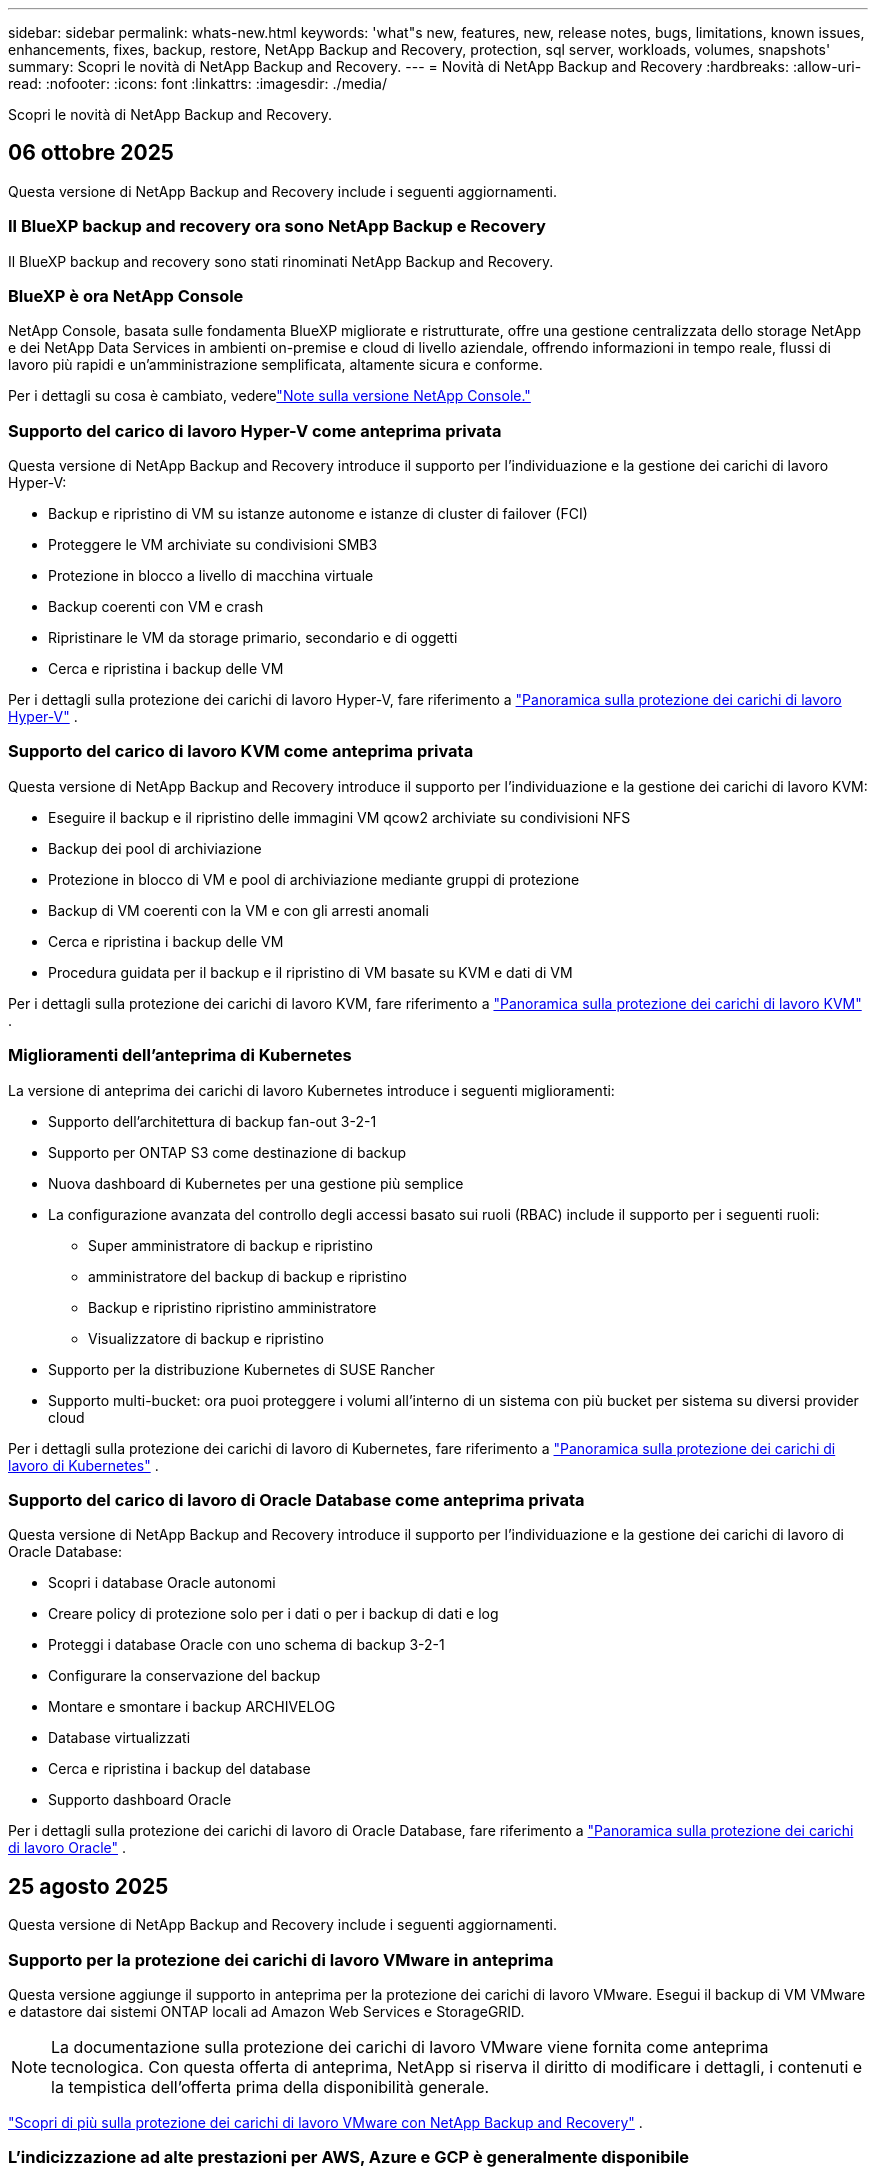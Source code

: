 ---
sidebar: sidebar 
permalink: whats-new.html 
keywords: 'what"s new, features, new, release notes, bugs, limitations, known issues, enhancements, fixes, backup, restore, NetApp Backup and Recovery, protection, sql server, workloads, volumes, snapshots' 
summary: Scopri le novità di NetApp Backup and Recovery. 
---
= Novità di NetApp Backup and Recovery
:hardbreaks:
:allow-uri-read: 
:nofooter: 
:icons: font
:linkattrs: 
:imagesdir: ./media/


[role="lead"]
Scopri le novità di NetApp Backup and Recovery.



== 06 ottobre 2025

Questa versione di NetApp Backup and Recovery include i seguenti aggiornamenti.



=== Il BlueXP backup and recovery ora sono NetApp Backup e Recovery

Il BlueXP backup and recovery sono stati rinominati NetApp Backup and Recovery.



=== BlueXP è ora NetApp Console

NetApp Console, basata sulle fondamenta BlueXP migliorate e ristrutturate, offre una gestione centralizzata dello storage NetApp e dei NetApp Data Services in ambienti on-premise e cloud di livello aziendale, offrendo informazioni in tempo reale, flussi di lavoro più rapidi e un'amministrazione semplificata, altamente sicura e conforme.

Per i dettagli su cosa è cambiato, vederelink:https://docs.netapp.com/us-en/console-relnotes/index.html["Note sulla versione NetApp Console."]



=== Supporto del carico di lavoro Hyper-V come anteprima privata

Questa versione di NetApp Backup and Recovery introduce il supporto per l'individuazione e la gestione dei carichi di lavoro Hyper-V:

* Backup e ripristino di VM su istanze autonome e istanze di cluster di failover (FCI)
* Proteggere le VM archiviate su condivisioni SMB3
* Protezione in blocco a livello di macchina virtuale
* Backup coerenti con VM e crash
* Ripristinare le VM da storage primario, secondario e di oggetti
* Cerca e ripristina i backup delle VM


Per i dettagli sulla protezione dei carichi di lavoro Hyper-V, fare riferimento a https://docs.netapp.com/us-en/data-services-backup-recovery/br-use-hyperv-protect-overview.html["Panoramica sulla protezione dei carichi di lavoro Hyper-V"] .



=== Supporto del carico di lavoro KVM come anteprima privata

Questa versione di NetApp Backup and Recovery introduce il supporto per l'individuazione e la gestione dei carichi di lavoro KVM:

* Eseguire il backup e il ripristino delle immagini VM qcow2 archiviate su condivisioni NFS
* Backup dei pool di archiviazione
* Protezione in blocco di VM e pool di archiviazione mediante gruppi di protezione
* Backup di VM coerenti con la VM e con gli arresti anomali
* Cerca e ripristina i backup delle VM
* Procedura guidata per il backup e il ripristino di VM basate su KVM e dati di VM


Per i dettagli sulla protezione dei carichi di lavoro KVM, fare riferimento a https://docs.netapp.com/us-en/data-services-backup-recovery/br-use-kvm-protect-overview.html["Panoramica sulla protezione dei carichi di lavoro KVM"] .



=== Miglioramenti dell'anteprima di Kubernetes

La versione di anteprima dei carichi di lavoro Kubernetes introduce i seguenti miglioramenti:

* Supporto dell'architettura di backup fan-out 3-2-1
* Supporto per ONTAP S3 come destinazione di backup
* Nuova dashboard di Kubernetes per una gestione più semplice
* La configurazione avanzata del controllo degli accessi basato sui ruoli (RBAC) include il supporto per i seguenti ruoli:
+
** Super amministratore di backup e ripristino
** amministratore del backup di backup e ripristino
** Backup e ripristino ripristino amministratore
** Visualizzatore di backup e ripristino


* Supporto per la distribuzione Kubernetes di SUSE Rancher
* Supporto multi-bucket: ora puoi proteggere i volumi all'interno di un sistema con più bucket per sistema su diversi provider cloud


Per i dettagli sulla protezione dei carichi di lavoro di Kubernetes, fare riferimento a  https://docs.netapp.com/us-en/data-services-backup-recovery/br-use-kubernetes-protect-overview.html["Panoramica sulla protezione dei carichi di lavoro di Kubernetes"] .



=== Supporto del carico di lavoro di Oracle Database come anteprima privata

Questa versione di NetApp Backup and Recovery introduce il supporto per l'individuazione e la gestione dei carichi di lavoro di Oracle Database:

* Scopri i database Oracle autonomi
* Creare policy di protezione solo per i dati o per i backup di dati e log
* Proteggi i database Oracle con uno schema di backup 3-2-1
* Configurare la conservazione del backup
* Montare e smontare i backup ARCHIVELOG
* Database virtualizzati
* Cerca e ripristina i backup del database
* Supporto dashboard Oracle


Per i dettagli sulla protezione dei carichi di lavoro di Oracle Database, fare riferimento a https://docs.netapp.com/us-en/data-services-backup-recovery/br-use-oracle-protect-overview.html["Panoramica sulla protezione dei carichi di lavoro Oracle"] .



== 25 agosto 2025

Questa versione di NetApp Backup and Recovery include i seguenti aggiornamenti.



=== Supporto per la protezione dei carichi di lavoro VMware in anteprima

Questa versione aggiunge il supporto in anteprima per la protezione dei carichi di lavoro VMware. Esegui il backup di VM VMware e datastore dai sistemi ONTAP locali ad Amazon Web Services e StorageGRID.


NOTE: La documentazione sulla protezione dei carichi di lavoro VMware viene fornita come anteprima tecnologica. Con questa offerta di anteprima, NetApp si riserva il diritto di modificare i dettagli, i contenuti e la tempistica dell'offerta prima della disponibilità generale.

link:br-use-vmware-protect-overview.html["Scopri di più sulla protezione dei carichi di lavoro VMware con NetApp Backup and Recovery"] .



=== L'indicizzazione ad alte prestazioni per AWS, Azure e GCP è generalmente disponibile

A febbraio 2025 abbiamo annunciato l'anteprima dell'indicizzazione ad alte prestazioni (Indexed Catalog v2) per AWS, Azure e GCP. Questa funzionalità è ora generalmente disponibile (GA). Nel giugno 2025 lo abbiamo fornito di default a tutti i _nuovi_ clienti. Con questa versione, il supporto è disponibile per _tutti_ i clienti. L'indicizzazione ad alte prestazioni migliora le prestazioni delle operazioni di backup e ripristino per i carichi di lavoro protetti nell'archiviazione di oggetti.

Abilitato per impostazione predefinita:

* Se sei un nuovo cliente, l'indicizzazione ad alte prestazioni è abilitata per impostazione predefinita.
* Se sei un cliente esistente, puoi abilitare la reindicizzazione andando alla sezione Ripristina dell'interfaccia utente.




== 12 agosto 2025

Questa versione di NetApp Backup and Recovery include i seguenti aggiornamenti.



=== Carico di lavoro di Microsoft SQL Server supportato in disponibilità generale (GA)

Il supporto del carico di lavoro di Microsoft SQL Server è ora generalmente disponibile (GA) in NetApp Backup and Recovery. Le organizzazioni che utilizzano un ambiente MSSQL su ONTAP, Cloud Volumes ONTAP e Amazon FSx for NetApp ONTAP possono ora sfruttare questo nuovo servizio di backup e ripristino per proteggere i propri dati.

Questa versione include i seguenti miglioramenti al supporto del carico di lavoro di Microsoft SQL Server rispetto alla versione di anteprima precedente:

* * Sincronizzazione attiva SnapMirror *: questa versione supporta ora la sincronizzazione attiva SnapMirror (nota anche come SnapMirror Business Continuity [SM-BC]), che consente ai servizi aziendali di continuare a funzionare anche in caso di guasto completo del sito, supportando il failover delle applicazioni in modo trasparente utilizzando una copia secondaria. NetApp Backup and Recovery ora supporta la protezione dei database Microsoft SQL Server in una configurazione SnapMirror ActiveSync e Metrocluster. Le informazioni vengono visualizzate nella sezione *Stato di archiviazione e relazione* della pagina Dettagli protezione. Le informazioni sulla relazione vengono visualizzate nella sezione aggiornata *Impostazioni secondarie* della pagina Policy.
+
Fare riferimento a https://docs.netapp.com/us-en/data-services-backup-recovery/br-use-policies-create.html["Utilizza policy per proteggere i tuoi carichi di lavoro"] .

+
image:../media/screen-br-sql-protection-details.png["Pagina dei dettagli sulla protezione per il carico di lavoro di Microsoft SQL Server"]

* *Supporto multi-bucket*: ora puoi proteggere i volumi all'interno di un ambiente di lavoro con un massimo di 6 bucket per ambiente di lavoro su diversi provider cloud.
* *Aggiornamenti di licenze e versioni di prova gratuite* per carichi di lavoro di SQL Server: ora puoi utilizzare il modello di licenza NetApp Backup and Recovery esistente per proteggere i carichi di lavoro di SQL Server. Non esiste alcun requisito di licenza separato per i carichi di lavoro di SQL Server.
+
Per i dettagli, fare riferimento a https://docs.netapp.com/us-en/data-services-backup-recovery/br-start-licensing.html["Impostare la licenza per NetApp Backup and Recovery"] .

* *Nome snapshot personalizzato*: ora puoi utilizzare il nome del tuo snapshot in un criterio che regola i backup per i carichi di lavoro di Microsoft SQL Server. Inserisci queste informazioni nella sezione *Impostazioni avanzate* della pagina Policy.
+
image:../media/screen-br-sql-policy-create-advanced-snapmirror.png["Screenshot delle impostazioni del formato SnapMirror e snapshot per le policy di NetApp Backup and Recovery"]

+
Fare riferimento a https://docs.netapp.com/us-en/data-services-backup-recovery/br-use-policies-create.html["Utilizza policy per proteggere i tuoi carichi di lavoro"] .

* *Prefisso e suffisso del volume secondario*: è possibile immettere un prefisso e un suffisso personalizzati nella sezione *Impostazioni avanzate* della pagina Criteri.
* *Identità e accesso*: ora puoi controllare l'accesso degli utenti alle funzionalità.
+
Fare riferimento a https://docs.netapp.com/us-en/data-services-backup-recovery/br-start-login.html["Accedi a NetApp Backup and Recovery"] E https://docs.netapp.com/us-en/data-services-backup-recovery/reference-roles.html["Accesso alle funzionalità di NetApp Backup and Recovery"] .

* *Ripristino da un archivio oggetti a un host alternativo*: ora puoi eseguire il ripristino da un archivio oggetti a un host alternativo anche se l'archivio primario è inattivo.
* *Dati di backup del registro*: la pagina dei dettagli sulla protezione del database ora mostra i backup del registro. È possibile visualizzare la colonna Tipo di backup che indica se il backup è un backup completo o un backup del registro.
* *Dashboard migliorata*: la dashboard ora mostra i risparmi di archiviazione e clonazione.
+
image:../media/screen-br-dashboard3.png["Dashboard di backup e ripristino NetApp"]





=== Miglioramenti del carico di lavoro del volume ONTAP

* *Ripristino multi-cartella per volumi ONTAP *: fino ad ora, era possibile ripristinare una cartella o più file alla volta tramite la funzionalità Sfoglia e ripristina. NetApp Backup and Recovery ora offre la possibilità di selezionare più cartelle contemporaneamente utilizzando la funzionalità Sfoglia e ripristina.
* *Visualizzazione e gestione dei backup dei volumi eliminati*: la dashboard di NetApp Backup and Recovery ora offre un'opzione per visualizzare e gestire i volumi eliminati da ONTAP. Con questo, è possibile visualizzare ed eliminare i backup dai volumi che non esistono più in ONTAP.
* *Eliminazione forzata dei backup*: in alcuni casi estremi, potresti voler impedire a NetApp Backup and Recovery di accedere più ai backup. Ciò potrebbe accadere, ad esempio, se il servizio non ha più accesso al bucket di backup o se i backup sono protetti da DataLock ma non si desidera più utilizzarli. In precedenza non era possibile eliminarli autonomamente, ma era necessario contattare l'assistenza NetApp . Con questa versione, è possibile utilizzare l'opzione per forzare l'eliminazione dei backup (a livello di volume e di ambiente di lavoro).



CAUTION: Utilizzare questa opzione con cautela e solo in caso di estrema necessità di pulizia. NetApp Backup and Recovery non avrà più accesso a questi backup, anche se non vengono eliminati dall'archiviazione degli oggetti. Sarà necessario rivolgersi al proprio provider cloud ed eliminare manualmente i backup.

Fare riferimento a https://docs.netapp.com/us-en/data-services-backup-recovery/prev-ontap-protect-overview.html["Proteggere i carichi di lavoro ONTAP"] .



== 28 luglio 2025

Questa versione di NetApp Backup and Recovery include i seguenti aggiornamenti.



=== Supporto del carico di lavoro Kubernetes in anteprima

Questa versione di NetApp Backup and Recovery introduce il supporto per l'individuazione e la gestione dei carichi di lavoro Kubernetes:

* Scopri i cluster Red Hat OpenShift e Kubernetes open source, supportati da NetApp ONTAP, senza condividere i file kubeconfig.
* Scopri, gestisci e proteggi le applicazioni su più cluster Kubernetes utilizzando un piano di controllo unificato.
* Trasferisci le operazioni di spostamento dei dati per il backup e il ripristino delle applicazioni Kubernetes a NetApp ONTAP.
* Orchestrare i backup delle applicazioni locali e basati su storage di oggetti.
* Esegui il backup e il ripristino di intere applicazioni e singole risorse su qualsiasi cluster Kubernetes.
* Lavora con container e macchine virtuali in esecuzione su Kubernetes.
* Crea backup coerenti con l'applicazione utilizzando modelli e hook di esecuzione.


Per i dettagli sulla protezione dei carichi di lavoro di Kubernetes, fare riferimento a  https://docs.netapp.com/us-en/data-services-backup-recovery/br-use-kubernetes-protect-overview.html["Panoramica sulla protezione dei carichi di lavoro di Kubernetes"] .



== 14 luglio 2025

Questa versione di NetApp Backup and Recovery include i seguenti aggiornamenti.



=== Dashboard del volume ONTAP migliorato

Nell'aprile 2025 abbiamo lanciato un'anteprima di una Dashboard del volume ONTAP migliorata, molto più veloce ed efficiente.

Questa dashboard è stata progettata per aiutare i clienti aziendali con un numero elevato di carichi di lavoro.  Anche per i clienti con 20.000 volumi, il nuovo dashboard si carica in meno di 10 secondi.

Dopo un'anteprima di successo e un feedback positivo da parte dei clienti, ora la stiamo rendendo l'esperienza predefinita per tutti i nostri clienti.  Preparatevi a una dashboard incredibilmente veloce.

Per maggiori dettagli, vedere link:br-use-dashboard.html["Visualizza lo stato di protezione nella Dashboard"] .



=== Supporto del carico di lavoro di Microsoft SQL Server come anteprima tecnologica pubblica

Questa versione di NetApp Backup and Recovery fornisce un'interfaccia utente aggiornata che consente di gestire i carichi di lavoro di Microsoft SQL Server utilizzando una strategia di protezione 3-2-1, nota in NetApp Backup and Recovery.  Con questa nuova versione, è possibile eseguire il backup di questi carichi di lavoro sullo storage primario, replicarli sullo storage secondario ed eseguirne il backup sullo storage di oggetti cloud.

Puoi iscriverti all'anteprima completando questo https://forms.office.com/pages/responsepage.aspx?id=oBEJS5uSFUeUS8A3RRZbOojtBW63mDRDv3ZK50MaTlJUNjdENllaVTRTVFJGSDQ2MFJIREcxN0EwQi4u&route=shorturl["Anteprima del modulo di registrazione"^] .


NOTE: Questa documentazione sulla protezione dei carichi di lavoro di Microsoft SQL Server viene fornita come anteprima tecnologica. Con questa offerta di anteprima, NetApp si riserva il diritto di modificare dettagli, contenuti e tempistiche prima della disponibilità generale.

Questa versione di NetApp Backup and Recovery include i seguenti aggiornamenti:

* *Funzionalità di backup 3-2-1*: questa versione integra le funzionalità SnapCenter , consentendo di gestire e proteggere le risorse SnapCenter con una strategia di protezione dei dati 3-2-1 dall'interfaccia utente NetApp Backup and Recovery.
* *Importa da SnapCenter*: puoi importare i dati di backup e le policy SnapCenter in NetApp Backup and Recovery.
* *Un'interfaccia utente riprogettata* offre un'esperienza più intuitiva per la gestione delle attività di backup e ripristino.
* *Destinazioni di backup*: puoi aggiungere bucket negli ambienti Amazon Web Services (AWS), Microsoft Azure Blob Storage, StorageGRID e ONTAP S3 da utilizzare come destinazioni di backup per i carichi di lavoro di Microsoft SQL Server.
* *Supporto del carico di lavoro*: questa versione consente di eseguire il backup, il ripristino, la verifica e la clonazione di database e gruppi di disponibilità di Microsoft SQL Server.  (Il supporto per altri carichi di lavoro verrà aggiunto nelle versioni future.)
* *Opzioni di ripristino flessibili*: questa versione consente di ripristinare i database sia nelle posizioni originali che in quelle alternative in caso di danneggiamento o perdita accidentale dei dati.
* *Copie di produzione istantanee*: genera copie di produzione salvaspazio per sviluppo, test o analisi in pochi minuti anziché in ore o giorni.
* Questa versione include la possibilità di creare report dettagliati.


Per informazioni dettagliate sulla protezione dei carichi di lavoro di Microsoft SQL Server, vederelink:br-use-mssql-protect-overview.html["Panoramica sulla protezione dei carichi di lavoro di Microsoft SQL Server"] .



== 09 giugno 2025

Questa versione di NetApp Backup and Recovery include i seguenti aggiornamenti.



=== Aggiornamenti del supporto del catalogo indicizzato

A febbraio 2025 abbiamo introdotto la funzionalità di indicizzazione aggiornata (Catalogo indicizzato v2) da utilizzare durante il metodo di ricerca e ripristino dei dati.  La versione precedente ha migliorato significativamente le prestazioni di indicizzazione dei dati negli ambienti on-premise.  Con questa versione, il catalogo di indicizzazione è ora disponibile negli ambienti Amazon Web Services, Microsoft Azure e Google Cloud Platform (GCP).

Se sei un nuovo cliente, il Catalogo indicizzato v2 è abilitato per impostazione predefinita per tutti i nuovi ambienti.  Se sei un cliente esistente, puoi reindicizzare il tuo ambiente per sfruttare Indexed Catalog v2.

.Come si abilita l'indicizzazione?
Prima di poter utilizzare il metodo Cerca e ripristina per ripristinare i dati, è necessario abilitare "Indicizzazione" su ogni ambiente di lavoro di origine da cui si prevede di ripristinare volumi o file.  Selezionare l'opzione *Abilita indicizzazione* quando si esegue una ricerca e un ripristino.

Il catalogo indicizzato può quindi tenere traccia di ogni volume e file di backup, rendendo le ricerche rapide ed efficienti.

Per ulteriori informazioni, consulta  https://docs.netapp.com/us-en/data-services-backup-recovery/prev-ontap-restore.html["Abilita l'indicizzazione per Ricerca e Ripristino"] .



=== Endpoint di collegamento privato di Azure ed endpoint di servizio

In genere, NetApp Backup and Recovery stabilisce un endpoint privato con il provider cloud per gestire le attività di protezione.  Questa versione introduce un'impostazione facoltativa che consente di abilitare o disabilitare la creazione automatica di un endpoint privato da parte NetApp Backup and Recovery.  Potrebbe esserti utile se desideri un maggiore controllo sul processo di creazione dell'endpoint privato.

È possibile abilitare o disabilitare questa opzione quando si abilita la protezione o si avvia il processo di ripristino.

Se si disabilita questa impostazione, è necessario creare manualmente l'endpoint privato affinché NetApp Backup and Recovery funzioni correttamente.  Senza una connettività adeguata, potresti non essere in grado di eseguire correttamente le attività di backup e ripristino.



=== Supporto per SnapMirror su Cloud Resync su ONTAP S3

La versione precedente ha introdotto il supporto per SnapMirror su Cloud Resync (SM-C Resync).  La funzionalità semplifica la protezione dei dati durante la migrazione dei volumi negli ambienti NetApp .  Questa versione aggiunge il supporto per SM-C Resync su ONTAP S3 e altri provider compatibili con S3 come Wasabi e MinIO.



=== Porta il tuo bucket per StorageGRID

Quando si creano file di backup nell'archiviazione di oggetti per un ambiente di lavoro, per impostazione predefinita NetApp Backup and Recovery crea il contenitore (bucket o account di archiviazione) per i file di backup nell'account di archiviazione di oggetti configurato.  In precedenza, era possibile ignorare questa impostazione e specificare un contenitore personalizzato per Amazon S3, Azure Blob Storage e Google Cloud Storage.  Con questa versione, ora puoi utilizzare il tuo contenitore di archiviazione oggetti StorageGRID .

Vedere https://docs.netapp.com/us-en/data-services-backup-recovery/prev-ontap-protect-journey.html["Crea il tuo contenitore di archiviazione oggetti"] .



== 13 maggio 2025

Questa versione di NetApp Backup and Recovery include i seguenti aggiornamenti.



=== SnapMirror su Cloud Resync per le migrazioni dei volumi

La funzionalità SnapMirror to Cloud Resync semplifica la protezione e la continuità dei dati durante le migrazioni dei volumi negli ambienti NetApp .  Quando un volume viene migrato tramite SnapMirror Logical Replication (LRSE) da una distribuzione NetApp locale a un'altra o a una soluzione basata su cloud come Cloud Volumes ONTAP o Cloud Volumes Service, SnapMirror to Cloud Resync garantisce che i backup cloud esistenti rimangano intatti e operativi.

Questa funzionalità elimina la necessità di un'operazione di reimpostazione della baseline, che richiede molto tempo e risorse, consentendo alle operazioni di backup di continuare anche dopo la migrazione.  Questa funzionalità è utile negli scenari di migrazione del carico di lavoro, supportando sia FlexVols che FlexGroups ed è disponibile a partire dalla versione 9.16.1 ONTAP .

Mantenendo la continuità del backup in tutti gli ambienti, SnapMirror to Cloud Resync migliora l'efficienza operativa e riduce la complessità della gestione dei dati ibridi e multi-cloud.

Per i dettagli su come eseguire l'operazione di risincronizzazione, vedere https://docs.netapp.com/us-en/data-services-backup-recovery/prev-ontap-migrate-resync.html["Migrare i volumi utilizzando SnapMirror su Cloud Resync"] .



=== Supporto per l'archivio oggetti MinIO di terze parti (anteprima)

NetApp Backup and Recovery estende ora il suo supporto agli archivi di oggetti di terze parti, concentrandosi principalmente su MinIO.  Questa nuova funzionalità di anteprima consente di sfruttare qualsiasi archivio di oggetti compatibile con S3 per le proprie esigenze di backup e ripristino.

Con questa versione di anteprima, speriamo di garantire una solida integrazione con gli archivi di oggetti di terze parti prima che venga implementata la funzionalità completa.  Vi invitiamo a esplorare questa nuova funzionalità e a fornire feedback per contribuire a migliorare il servizio.


IMPORTANT: Questa funzionalità non dovrebbe essere utilizzata in produzione.

*Limitazioni della modalità di anteprima*

Sebbene questa funzionalità sia in anteprima, presenta alcune limitazioni:

* La funzione Bring Your Own Bucket (BYOB) non è supportata.
* L'abilitazione di DataLock nel criterio non è supportata.
* L'abilitazione della modalità di archiviazione nel criterio non è supportata.
* Sono supportati solo gli ambienti ONTAP locali.
* MetroCluster non è supportato.
* Le opzioni per abilitare la crittografia a livello di bucket non sono supportate.


*Iniziare*

Per iniziare a utilizzare questa funzionalità di anteprima, è necessario abilitare un flag sull'agente della console.  È quindi possibile immettere i dettagli di connessione dell'archivio oggetti di terze parti MinIO nel flusso di lavoro di protezione selezionando l'archivio oggetti *Compatibile con terze parti* nella sezione di backup.



== 16 aprile 2025

Questa versione di NetApp Backup and Recovery include i seguenti aggiornamenti.



=== Miglioramenti dell'interfaccia utente

Questa versione migliora la tua esperienza semplificando l'interfaccia:

* La rimozione della colonna Aggregate dalle tabelle Volumi, insieme alle colonne Snapshot Policy, Backup Policy e Replication Policy dalla tabella Volume nella Dashboard V2, si traduce in un layout più snello.
* Escludendo gli ambienti di lavoro non attivati dall'elenco a discesa, l'interfaccia diventa meno confusa, la navigazione più efficiente e il caricamento più rapido.
* Anche se l'ordinamento nella colonna Tag è disabilitato, è comunque possibile visualizzare i tag, assicurandosi che le informazioni importanti restino facilmente accessibili.
* La rimozione delle etichette sulle icone di protezione contribuisce a un aspetto più pulito e riduce i tempi di caricamento.
* Durante il processo di attivazione dell'ambiente di lavoro, una finestra di dialogo visualizza un'icona di caricamento per fornire feedback fino al completamento del processo di individuazione, migliorando la trasparenza e la fiducia nelle operazioni del sistema.




=== Dashboard del volume migliorata (anteprima)

La dashboard del volume ora si carica in meno di 10 secondi, offrendo un'interfaccia molto più veloce ed efficiente.  Questa versione di anteprima è disponibile per clienti selezionati, offrendo loro un'anteprima di questi miglioramenti.



=== Supporto per l'archivio oggetti Wasabi di terze parti (anteprima)

NetApp Backup and Recovery estende ora il supporto agli archivi di oggetti di terze parti, concentrandosi principalmente su Wasabi.  Questa nuova funzionalità di anteprima consente di sfruttare qualsiasi archivio di oggetti compatibile con S3 per le proprie esigenze di backup e ripristino.



==== Come iniziare con Wasabi

Per iniziare a utilizzare un archivio di terze parti come archivio oggetti, è necessario abilitare un flag nell'agente della console.  Successivamente, puoi immettere i dettagli di connessione per il tuo archivio oggetti di terze parti e integrarlo nei tuoi flussi di lavoro di backup e ripristino.

.Passi
. Accedi tramite SSH al tuo connettore.
. Accedere al contenitore del server NetApp Backup and Recovery cbs:
+
[listing]
----
docker exec -it cloudmanager_cbs sh
----
. Apri il `default.json` file all'interno del `config` cartella tramite VIM o qualsiasi altro editor:
+
[listing]
----
vi default.json
----
. Modificare `allow-s3-compatible` : falso a `allow-s3-compatible` : VERO.
. Salva le modifiche.
. Uscire dal contenitore.
. Riavviare il contenitore del server NetApp Backup and Recovery cbs.


.Risultato
Dopo aver riattivato il contenitore, aprire l'interfaccia utente NetApp Backup and Recovery.  Quando avvii un backup o modifichi una strategia di backup, vedrai elencato il nuovo provider "S3 Compatible" insieme ad altri provider di backup di AWS, Microsoft Azure, Google Cloud, StorageGRID e ONTAP S3.



==== Limitazioni della modalità di anteprima

Sebbene questa funzionalità sia in anteprima, tieni presente le seguenti limitazioni:

* La funzione Bring Your Own Bucket (BYOB) non è supportata.
* L'abilitazione di DataLock in un criterio non è supportata.
* L'abilitazione della modalità di archiviazione in un criterio non è supportata.
* Sono supportati solo gli ambienti ONTAP locali.
* MetroCluster non è supportato.
* Le opzioni per abilitare la crittografia a livello di bucket non sono supportate.


Durante questa anteprima, ti invitiamo a esplorare questa nuova funzionalità e a fornire feedback sull'integrazione con archivi di oggetti di terze parti prima che la funzionalità completa venga implementata.



== 17 marzo 2025

Questa versione di NetApp Backup and Recovery include i seguenti aggiornamenti.



=== Esplorazione degli snapshot SMB

Questo aggiornamento di NetApp Backup and Recovery ha risolto un problema che impediva ai clienti di esplorare gli snapshot locali in un ambiente SMB.



=== Aggiornamento dell'ambiente AWS GovCloud

Questo aggiornamento di NetApp Backup and Recovery ha risolto un problema che impediva all'interfaccia utente di connettersi a un ambiente AWS GovCloud a causa di errori del certificato TLS.  Il problema è stato risolto utilizzando il nome host dell'agente della console anziché l'indirizzo IP.



=== Limiti di conservazione della policy di backup

In precedenza, l'interfaccia utente di NetApp Backup and Recovery limitava i backup a 999 copie, mentre la CLI ne consentiva di più.  Ora è possibile collegare fino a 4.000 volumi a un criterio di backup e includere 1.018 volumi non collegati a un criterio di backup.  Questo aggiornamento include ulteriori convalide che impediscono il superamento di questi limiti.



=== Risincronizzazione di SnapMirror Cloud

Questo aggiornamento garantisce che la risincronizzazione SnapMirror Cloud non possa essere avviata da NetApp Backup and Recovery per le versioni ONTAP non supportate dopo l'eliminazione di una relazione SnapMirror .



== 21 febbraio 2025

Questa versione di NetApp Backup and Recovery include i seguenti aggiornamenti.



=== Indicizzazione ad alte prestazioni

NetApp Backup and Recovery introduce una funzionalità di indicizzazione aggiornata che rende più efficiente l'indicizzazione dei dati sul sistema di origine.  La nuova funzionalità di indicizzazione include aggiornamenti all'interfaccia utente, prestazioni migliorate del metodo Cerca e ripristina per il ripristino dei dati, aggiornamenti alle funzionalità di ricerca globale e una migliore scalabilità.

Ecco una ripartizione dei miglioramenti:

* *Consolidamento delle cartelle*: la versione aggiornata raggruppa le cartelle utilizzando nomi che includono identificatori specifici, rendendo il processo di indicizzazione più fluido.
* *Compattazione dei file Parquet*: la versione aggiornata riduce il numero di file utilizzati per indicizzare ciascun volume, semplificando il processo ed eliminando la necessità di un database aggiuntivo.
* *Scale-out con più sessioni*: la nuova versione aggiunge più sessioni per gestire le attività di indicizzazione, velocizzando il processo.
* *Supporto per più contenitori di indicizzazione*: la nuova versione utilizza più contenitori per gestire e distribuire meglio le attività di indicizzazione.
* *Flusso di lavoro dell'indice diviso*: la nuova versione divide il processo di indicizzazione in due parti, migliorando l'efficienza.
* *Miglioramento della concorrenza*: la nuova versione consente di eliminare o spostare le directory contemporaneamente, velocizzando il processo di indicizzazione.


.Chi trae vantaggio da questa funzionalità?
La nuova funzionalità di indicizzazione è disponibile per tutti i nuovi clienti.

.Come si abilita l'indicizzazione?
Prima di poter utilizzare il metodo Cerca e ripristina per ripristinare i dati, è necessario abilitare "Indicizzazione" su ciascun sistema di origine da cui si prevede di ripristinare volumi o file.  Ciò consente al catalogo indicizzato di tenere traccia di ogni volume e di ogni file di backup, rendendo le ricerche rapide ed efficienti.

Abilitare l'indicizzazione nell'ambiente di lavoro di origine selezionando l'opzione "Abilita indicizzazione" quando si esegue una ricerca e un ripristino.

Per maggiori informazioni, consultare la documentazione https://docs.netapp.com/us-en/data-services-backup-recovery/prev-ontap-restore.html["come ripristinare i dati ONTAP utilizzando Cerca e Ripristina"] .

.Scala supportata
La nuova funzionalità di indicizzazione supporta quanto segue:

* Efficienza di ricerca globale in meno di 3 minuti
* Fino a 5 miliardi di file
* Fino a 5000 volumi per cluster
* Fino a 100.000 snapshot per volume
* Il tempo massimo per l'indicizzazione di base è inferiore a 7 giorni.  Il tempo effettivo varierà a seconda dell'ambiente.




=== Miglioramenti delle prestazioni di ricerca globale

Questa versione include anche miglioramenti alle prestazioni della ricerca globale.  Ora vedrai indicatori di avanzamento e risultati di ricerca più dettagliati, tra cui il numero di file e il tempo impiegato per la ricerca.  Contenitori dedicati per la ricerca e l'indicizzazione garantiscono che le ricerche globali vengano completate in meno di cinque minuti.

Tieni presente queste considerazioni relative alla ricerca globale:

* Il nuovo indice non viene eseguito sugli snapshot etichettati come orari.
* La nuova funzionalità di indicizzazione funziona solo sugli snapshot su FlexVols e non sugli snapshot su FlexGroups.




== 13 febbraio 2025

Questa versione di NetApp Backup and Recovery include i seguenti aggiornamenti.



=== Versione di anteprima NetApp Backup and Recovery

Questa versione di anteprima di NetApp Backup and Recovery fornisce un'interfaccia utente aggiornata che consente di gestire i carichi di lavoro di Microsoft SQL Server utilizzando una strategia di protezione 3-2-1, nota in NetApp Backup and Recovery.  Con questa nuova versione, è possibile eseguire il backup di questi carichi di lavoro sullo storage primario, replicarli sullo storage secondario ed eseguirne il backup sullo storage di oggetti cloud.


NOTE: La presente documentazione viene fornita come anteprima tecnologica. Con questa offerta di anteprima, NetApp si riserva il diritto di modificare i dettagli, i contenuti e la tempistica dell'offerta prima della disponibilità generale.

Questa versione di NetApp Backup and Recovery Preview 2025 include i seguenti aggiornamenti.

* Un'interfaccia utente riprogettata che offre un'esperienza più intuitiva per la gestione delle attività di backup e ripristino.
* La versione di anteprima consente di eseguire il backup e il ripristino dei database Microsoft SQL Server.  (Il supporto per altri carichi di lavoro verrà aggiunto nelle versioni future.)
* Questa versione integra le funzionalità SnapCenter , consentendo di gestire e proteggere le risorse SnapCenter con una strategia di protezione dei dati 3-2-1 dall'interfaccia utente NetApp Backup and Recovery.
* Questa versione consente di importare i carichi di lavoro SnapCenter in NetApp Backup and Recovery.




== 22 novembre 2024

Questa versione di NetApp Backup and Recovery include i seguenti aggiornamenti.



=== Modalità di protezione SnapLock Compliance e SnapLock Enterprise

NetApp Backup and Recovery ora può eseguire il backup dei volumi locali FlexVol e FlexGroup configurati utilizzando le modalità di protezione SnapLock Compliance o SnapLock Enterprise . Per usufruire di questo supporto, i cluster devono eseguire ONTAP 9.14 o versione successiva. Il backup dei volumi FlexVol mediante la modalità SnapLock Enterprise è supportato a partire dalla versione 9.11.1 ONTAP . Le versioni precedenti ONTAP non forniscono alcun supporto per il backup dei volumi di protezione SnapLock .

Consulta l'elenco completo dei volumi supportati in https://docs.netapp.com/us-en/data-services-backup-recovery/concept-backup-to-cloud.html["Scopri di più su NetApp Backup and Recovery"] .



=== Indicizzazione per il processo di ricerca e ripristino nella pagina Volumi

Prima di poter utilizzare Ricerca e ripristino, è necessario abilitare "Indicizzazione" su ciascun sistema sorgente da cui si desidera ripristinare i dati del volume.  Ciò consente al catalogo indicizzato di tenere traccia dei file di backup per ogni volume.  La pagina Volumi ora mostra lo stato di indicizzazione:

* Indicizzato: i volumi sono stati indicizzati.
* In corso
* Non indicizzato
* Indicizzazione sospesa
* Errore
* Non abilitato




== 27 settembre 2024

Questa versione di NetApp Backup and Recovery include i seguenti aggiornamenti.



=== Supporto Podman su RHEL 8 o 9 con Browse e Restore

NetApp Backup and Recovery ora supporta il ripristino di file e cartelle su Red Hat Enterprise Linux (RHEL) versioni 8 e 9 utilizzando il motore Podman.  Ciò si applica al metodo Sfoglia e Ripristina di NetApp Backup and Recovery.

La versione 3.9.40 dell'agente console supporta determinate versioni di Red Hat Enterprise Linux versioni 8 e 9 per qualsiasi installazione manuale del software dell'agente console su un host RHEL 8 o 9, indipendentemente dalla posizione, oltre ai sistemi operativi menzionati nel https://docs.netapp.com/us-en/console-setup-admin/task-prepare-private-mode.html#step-3-review-host-requirements["requisiti dell'host"^] .  Queste versioni più recenti di RHEL richiedono il motore Podman anziché il motore Docker.  In precedenza, NetApp Backup and Recovery presentava due limitazioni quando si utilizzava il motore Podman.  Queste limitazioni sono state rimosse.

https://docs.netapp.com/us-en/data-services-backup-recovery/prev-ontap-restore.html["Scopri di più sul ripristino dei dati ONTAP dai file di backup"] .



=== L'indicizzazione più rapida del catalogo migliora la ricerca e il ripristino

Questa versione include un indice del catalogo migliorato che completa l'indicizzazione di base molto più velocemente.  Un'indicizzazione più rapida consente di utilizzare più rapidamente la funzione Cerca e Ripristina.

https://docs.netapp.com/us-en/data-services-backup-recovery/prev-ontap-restore.html["Scopri di più sul ripristino dei dati ONTAP dai file di backup"] .
